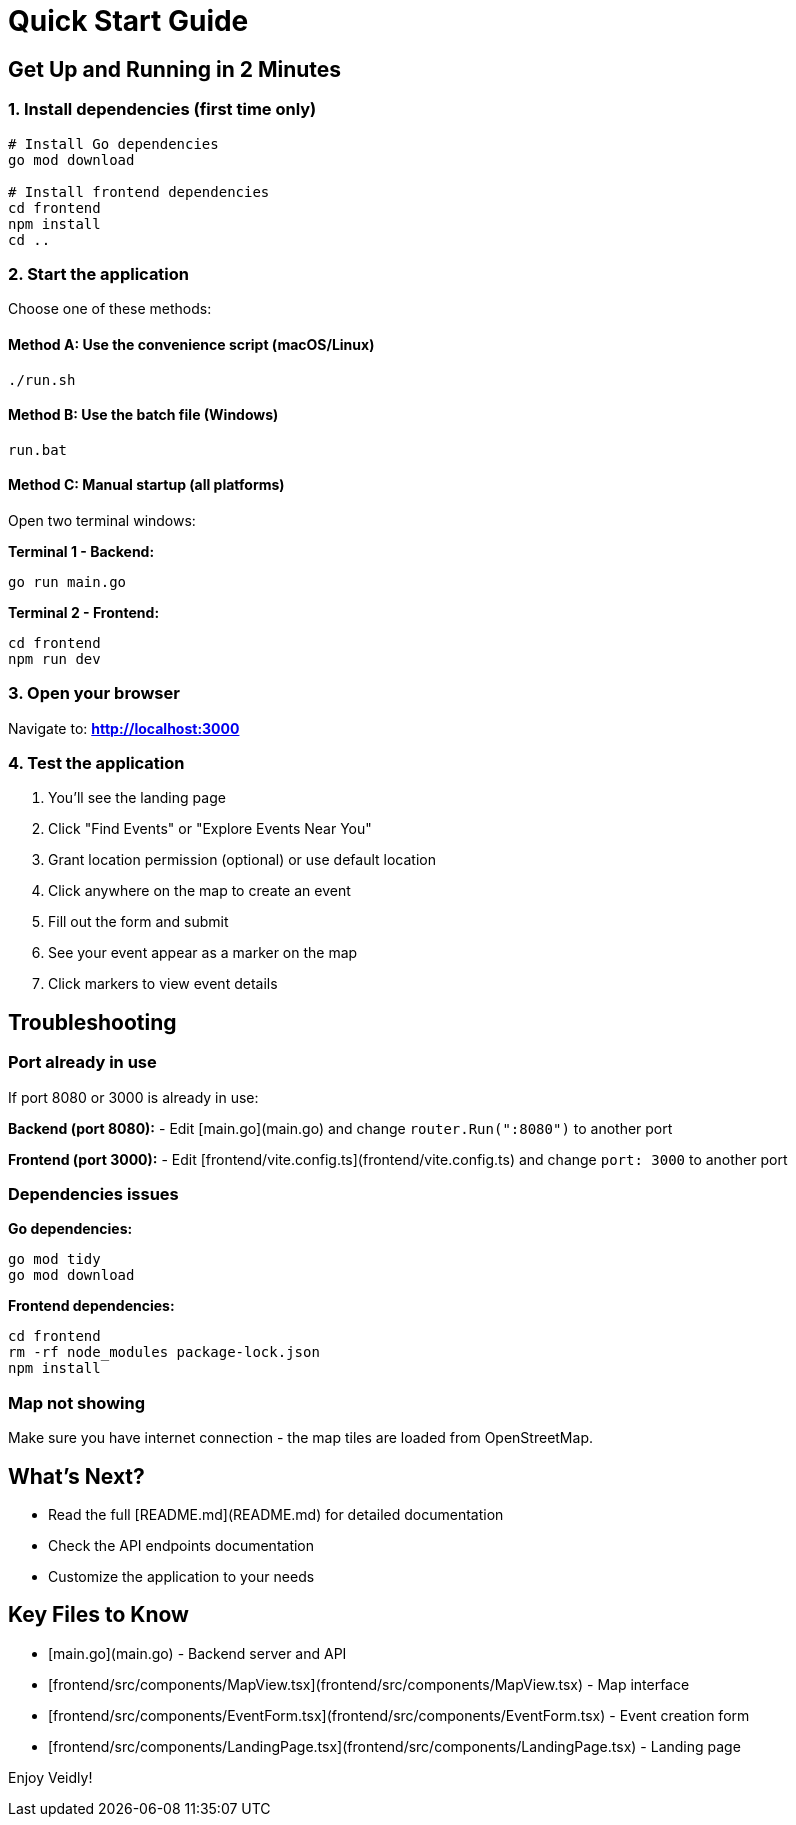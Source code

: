 # Quick Start Guide

## Get Up and Running in 2 Minutes

### 1. Install dependencies (first time only)

```bash
# Install Go dependencies
go mod download

# Install frontend dependencies
cd frontend
npm install
cd ..
```

### 2. Start the application

Choose one of these methods:

#### Method A: Use the convenience script (macOS/Linux)

```bash
./run.sh
```

#### Method B: Use the batch file (Windows)

```cmd
run.bat
```

#### Method C: Manual startup (all platforms)

Open two terminal windows:

**Terminal 1 - Backend:**
```bash
go run main.go
```

**Terminal 2 - Frontend:**
```bash
cd frontend
npm run dev
```

### 3. Open your browser

Navigate to: **http://localhost:3000**

### 4. Test the application

1. You'll see the landing page
2. Click "Find Events" or "Explore Events Near You"
3. Grant location permission (optional) or use default location
4. Click anywhere on the map to create an event
5. Fill out the form and submit
6. See your event appear as a marker on the map
7. Click markers to view event details

## Troubleshooting

### Port already in use

If port 8080 or 3000 is already in use:

**Backend (port 8080):**
- Edit [main.go](main.go) and change `router.Run(":8080")` to another port

**Frontend (port 3000):**
- Edit [frontend/vite.config.ts](frontend/vite.config.ts) and change `port: 3000` to another port

### Dependencies issues

**Go dependencies:**
```bash
go mod tidy
go mod download
```

**Frontend dependencies:**
```bash
cd frontend
rm -rf node_modules package-lock.json
npm install
```

### Map not showing

Make sure you have internet connection - the map tiles are loaded from OpenStreetMap.

## What's Next?

- Read the full [README.md](README.md) for detailed documentation
- Check the API endpoints documentation
- Customize the application to your needs

## Key Files to Know

- [main.go](main.go) - Backend server and API
- [frontend/src/components/MapView.tsx](frontend/src/components/MapView.tsx) - Map interface
- [frontend/src/components/EventForm.tsx](frontend/src/components/EventForm.tsx) - Event creation form
- [frontend/src/components/LandingPage.tsx](frontend/src/components/LandingPage.tsx) - Landing page

Enjoy Veidly!
